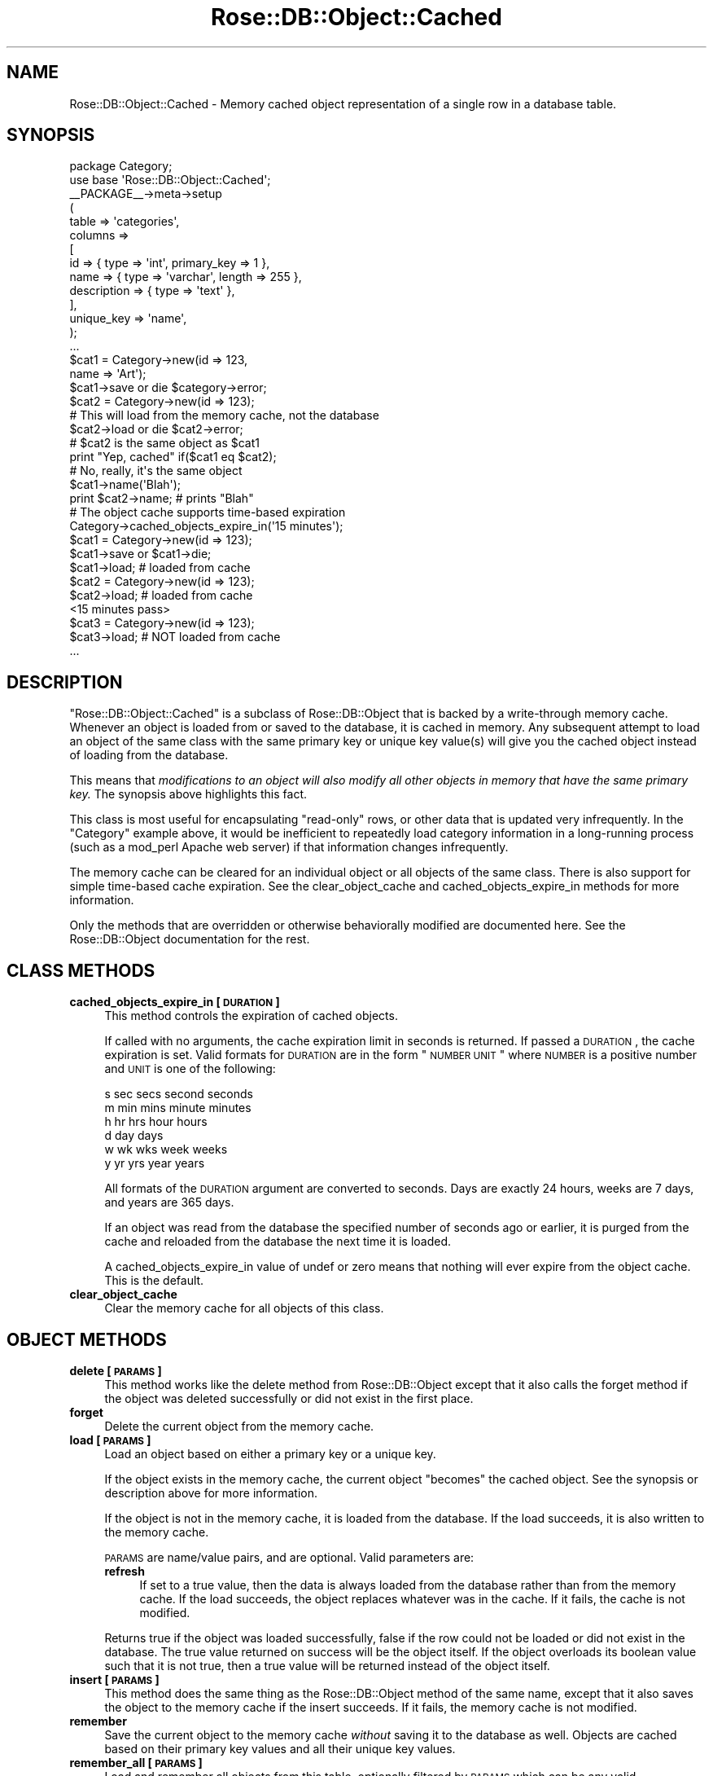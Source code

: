 .\" Automatically generated by Pod::Man 2.25 (Pod::Simple 3.19)
.\"
.\" Standard preamble:
.\" ========================================================================
.de Sp \" Vertical space (when we can't use .PP)
.if t .sp .5v
.if n .sp
..
.de Vb \" Begin verbatim text
.ft CW
.nf
.ne \\$1
..
.de Ve \" End verbatim text
.ft R
.fi
..
.\" Set up some character translations and predefined strings.  \*(-- will
.\" give an unbreakable dash, \*(PI will give pi, \*(L" will give a left
.\" double quote, and \*(R" will give a right double quote.  \*(C+ will
.\" give a nicer C++.  Capital omega is used to do unbreakable dashes and
.\" therefore won't be available.  \*(C` and \*(C' expand to `' in nroff,
.\" nothing in troff, for use with C<>.
.tr \(*W-
.ds C+ C\v'-.1v'\h'-1p'\s-2+\h'-1p'+\s0\v'.1v'\h'-1p'
.ie n \{\
.    ds -- \(*W-
.    ds PI pi
.    if (\n(.H=4u)&(1m=24u) .ds -- \(*W\h'-12u'\(*W\h'-12u'-\" diablo 10 pitch
.    if (\n(.H=4u)&(1m=20u) .ds -- \(*W\h'-12u'\(*W\h'-8u'-\"  diablo 12 pitch
.    ds L" ""
.    ds R" ""
.    ds C` ""
.    ds C' ""
'br\}
.el\{\
.    ds -- \|\(em\|
.    ds PI \(*p
.    ds L" ``
.    ds R" ''
'br\}
.\"
.\" Escape single quotes in literal strings from groff's Unicode transform.
.ie \n(.g .ds Aq \(aq
.el       .ds Aq '
.\"
.\" If the F register is turned on, we'll generate index entries on stderr for
.\" titles (.TH), headers (.SH), subsections (.SS), items (.Ip), and index
.\" entries marked with X<> in POD.  Of course, you'll have to process the
.\" output yourself in some meaningful fashion.
.ie \nF \{\
.    de IX
.    tm Index:\\$1\t\\n%\t"\\$2"
..
.    nr % 0
.    rr F
.\}
.el \{\
.    de IX
..
.\}
.\"
.\" Accent mark definitions (@(#)ms.acc 1.5 88/02/08 SMI; from UCB 4.2).
.\" Fear.  Run.  Save yourself.  No user-serviceable parts.
.    \" fudge factors for nroff and troff
.if n \{\
.    ds #H 0
.    ds #V .8m
.    ds #F .3m
.    ds #[ \f1
.    ds #] \fP
.\}
.if t \{\
.    ds #H ((1u-(\\\\n(.fu%2u))*.13m)
.    ds #V .6m
.    ds #F 0
.    ds #[ \&
.    ds #] \&
.\}
.    \" simple accents for nroff and troff
.if n \{\
.    ds ' \&
.    ds ` \&
.    ds ^ \&
.    ds , \&
.    ds ~ ~
.    ds /
.\}
.if t \{\
.    ds ' \\k:\h'-(\\n(.wu*8/10-\*(#H)'\'\h"|\\n:u"
.    ds ` \\k:\h'-(\\n(.wu*8/10-\*(#H)'\`\h'|\\n:u'
.    ds ^ \\k:\h'-(\\n(.wu*10/11-\*(#H)'^\h'|\\n:u'
.    ds , \\k:\h'-(\\n(.wu*8/10)',\h'|\\n:u'
.    ds ~ \\k:\h'-(\\n(.wu-\*(#H-.1m)'~\h'|\\n:u'
.    ds / \\k:\h'-(\\n(.wu*8/10-\*(#H)'\z\(sl\h'|\\n:u'
.\}
.    \" troff and (daisy-wheel) nroff accents
.ds : \\k:\h'-(\\n(.wu*8/10-\*(#H+.1m+\*(#F)'\v'-\*(#V'\z.\h'.2m+\*(#F'.\h'|\\n:u'\v'\*(#V'
.ds 8 \h'\*(#H'\(*b\h'-\*(#H'
.ds o \\k:\h'-(\\n(.wu+\w'\(de'u-\*(#H)/2u'\v'-.3n'\*(#[\z\(de\v'.3n'\h'|\\n:u'\*(#]
.ds d- \h'\*(#H'\(pd\h'-\w'~'u'\v'-.25m'\f2\(hy\fP\v'.25m'\h'-\*(#H'
.ds D- D\\k:\h'-\w'D'u'\v'-.11m'\z\(hy\v'.11m'\h'|\\n:u'
.ds th \*(#[\v'.3m'\s+1I\s-1\v'-.3m'\h'-(\w'I'u*2/3)'\s-1o\s+1\*(#]
.ds Th \*(#[\s+2I\s-2\h'-\w'I'u*3/5'\v'-.3m'o\v'.3m'\*(#]
.ds ae a\h'-(\w'a'u*4/10)'e
.ds Ae A\h'-(\w'A'u*4/10)'E
.    \" corrections for vroff
.if v .ds ~ \\k:\h'-(\\n(.wu*9/10-\*(#H)'\s-2\u~\d\s+2\h'|\\n:u'
.if v .ds ^ \\k:\h'-(\\n(.wu*10/11-\*(#H)'\v'-.4m'^\v'.4m'\h'|\\n:u'
.    \" for low resolution devices (crt and lpr)
.if \n(.H>23 .if \n(.V>19 \
\{\
.    ds : e
.    ds 8 ss
.    ds o a
.    ds d- d\h'-1'\(ga
.    ds D- D\h'-1'\(hy
.    ds th \o'bp'
.    ds Th \o'LP'
.    ds ae ae
.    ds Ae AE
.\}
.rm #[ #] #H #V #F C
.\" ========================================================================
.\"
.IX Title "Rose::DB::Object::Cached 3"
.TH Rose::DB::Object::Cached 3 "2010-04-27" "perl v5.10.1" "User Contributed Perl Documentation"
.\" For nroff, turn off justification.  Always turn off hyphenation; it makes
.\" way too many mistakes in technical documents.
.if n .ad l
.nh
.SH "NAME"
Rose::DB::Object::Cached \- Memory cached object representation of a single row in a database table.
.SH "SYNOPSIS"
.IX Header "SYNOPSIS"
.Vb 1
\&  package Category;
\&
\&  use base \*(AqRose::DB::Object::Cached\*(Aq;
\&
\&  _\|_PACKAGE_\|_\->meta\->setup
\&  (
\&    table => \*(Aqcategories\*(Aq,
\&
\&    columns =>
\&    [
\&      id          => { type => \*(Aqint\*(Aq, primary_key => 1 },
\&      name        => { type => \*(Aqvarchar\*(Aq, length => 255 },
\&      description => { type => \*(Aqtext\*(Aq },
\&    ],
\&
\&    unique_key => \*(Aqname\*(Aq,
\&  );
\&
\&  ...
\&
\&  $cat1 = Category\->new(id   => 123,
\&                        name => \*(AqArt\*(Aq);
\&
\&  $cat1\->save or die $category\->error;
\&
\&
\&  $cat2 = Category\->new(id => 123);
\&
\&  # This will load from the memory cache, not the database
\&  $cat2\->load or die $cat2\->error; 
\&
\&  # $cat2 is the same object as $cat1
\&  print "Yep, cached"  if($cat1 eq $cat2);
\&
\&  # No, really, it\*(Aqs the same object
\&  $cat1\->name(\*(AqBlah\*(Aq);
\&  print $cat2\->name; # prints "Blah"
\&
\&  # The object cache supports time\-based expiration
\&  Category\->cached_objects_expire_in(\*(Aq15 minutes\*(Aq);
\&
\&  $cat1 = Category\->new(id => 123);
\&  $cat1\->save or $cat1\->die;
\&
\&  $cat1\->load; # loaded from cache
\&
\&  $cat2 = Category\->new(id => 123);
\&  $cat2\->load; # loaded from cache
\&
\&  <15 minutes pass>
\&
\&  $cat3 = Category\->new(id => 123);
\&  $cat3\->load; # NOT loaded from cache
\&
\&  ...
.Ve
.SH "DESCRIPTION"
.IX Header "DESCRIPTION"
\&\f(CW\*(C`Rose::DB::Object::Cached\*(C'\fR is a subclass of Rose::DB::Object that is backed by a write-through memory cache.  Whenever an object is loaded from or saved to the database, it is cached in memory.  Any subsequent attempt to load an object of the same class with the same primary key or unique key value(s) will give you the cached object instead of loading from the database.
.PP
This means that \fImodifications to an object will also modify all other objects in memory that have the same primary key.\fR  The synopsis above highlights this fact.
.PP
This class is most useful for encapsulating \*(L"read-only\*(R" rows, or other data that is updated very infrequently.  In the \f(CW\*(C`Category\*(C'\fR example above, it would be inefficient to repeatedly load category information in a long-running process (such as a mod_perl Apache web server) if that information changes infrequently.
.PP
The memory cache can be cleared for an individual object or all objects of the same class.  There is also support for simple time-based cache expiration.  See the clear_object_cache and cached_objects_expire_in methods for more information.
.PP
Only the methods that are overridden or otherwise behaviorally modified are documented here.  See the Rose::DB::Object documentation for the rest.
.SH "CLASS METHODS"
.IX Header "CLASS METHODS"
.IP "\fBcached_objects_expire_in [\s-1DURATION\s0]\fR" 4
.IX Item "cached_objects_expire_in [DURATION]"
This method controls the expiration of cached objects.
.Sp
If called with no arguments, the cache expiration limit in seconds is returned.  If passed a \s-1DURATION\s0, the cache expiration is set.  Valid formats for \s-1DURATION\s0 are in the form \*(L"\s-1NUMBER\s0 \s-1UNIT\s0\*(R" where \s-1NUMBER\s0 is a positive number and \s-1UNIT\s0 is one of the following:
.Sp
.Vb 6
\&    s sec secs second seconds
\&    m min mins minute minutes
\&    h hr hrs hour hours
\&    d day days
\&    w wk wks week weeks
\&    y yr yrs year years
.Ve
.Sp
All formats of the \s-1DURATION\s0 argument are converted to seconds.  Days are exactly 24 hours, weeks are 7 days, and years are 365 days.
.Sp
If an object was read from the database the specified number of seconds ago or earlier, it is purged from the cache and reloaded from the database the next time it is loaded.
.Sp
A cached_objects_expire_in value of undef or zero means that nothing will ever expire from the object cache.  This is the default.
.IP "\fBclear_object_cache\fR" 4
.IX Item "clear_object_cache"
Clear the memory cache for all objects of this class.
.SH "OBJECT METHODS"
.IX Header "OBJECT METHODS"
.IP "\fBdelete [\s-1PARAMS\s0]\fR" 4
.IX Item "delete [PARAMS]"
This method works like the delete method from Rose::DB::Object except that it also calls the forget method if the object was deleted successfully or did not exist in the first place.
.IP "\fBforget\fR" 4
.IX Item "forget"
Delete the current object from the memory cache.
.IP "\fBload [\s-1PARAMS\s0]\fR" 4
.IX Item "load [PARAMS]"
Load an object based on either a primary key or a unique key.
.Sp
If the object exists in the memory cache, the current object \*(L"becomes\*(R" the cached object.  See the synopsis or description above for more information.
.Sp
If the object is not in the memory cache, it is loaded from the database.  If the load succeeds, it is also written to the memory cache.
.Sp
\&\s-1PARAMS\s0 are name/value pairs, and are optional.  Valid parameters are:
.RS 4
.IP "\fBrefresh\fR" 4
.IX Item "refresh"
If set to a true value, then the data is always loaded from the database rather than from the memory cache.  If the load succeeds, the object replaces whatever was in the cache.  If it fails, the cache is not modified.
.RE
.RS 4
.Sp
Returns true if the object was loaded successfully, false if the row could not be loaded or did not exist in the database.  The true value returned on success will be the object itself.  If the object overloads its boolean value such that it is not true, then a true value will be returned instead of the object itself.
.RE
.IP "\fBinsert [\s-1PARAMS\s0]\fR" 4
.IX Item "insert [PARAMS]"
This method does the same thing as the Rose::DB::Object method of the same name, except that it also saves the object to the memory cache if the insert succeeds.  If it fails, the memory cache is not modified.
.IP "\fBremember\fR" 4
.IX Item "remember"
Save the current object to the memory cache \fIwithout\fR saving it to the database as well.  Objects are cached based on their primary key values and all their unique key values.
.IP "\fBremember_all [\s-1PARAMS\s0]\fR" 4
.IX Item "remember_all [PARAMS]"
Load and remember all objects from this table, optionally filtered by \s-1PARAMS\s0 which can be any valid Rose::DB::Object::Manager\->\fIget_objects()\fR parameters.  Remembered objects will replace any previously cached objects with the same keys.
.IP "\fBremember_by_primary_key [\s-1PARAMS\s0]\fR" 4
.IX Item "remember_by_primary_key [PARAMS]"
Save the current object to the memory cache \fIwithout\fR saving it to the database as well.  The object will be cached based on its primary key value \fIonly\fR.  This is unlike the remeber method which caches objects based on their primary key values and all their unique key values.
.IP "\fBsave [\s-1PARAMS\s0]\fR" 4
.IX Item "save [PARAMS]"
This method does the same thing as the Rose::DB::Object method of the same name, except that it also saves the object to the memory cache if the save succeeds.  If it fails, the memory cache is not modified.
.IP "\fBupdate [\s-1PARAMS\s0]\fR" 4
.IX Item "update [PARAMS]"
This method does the same thing as the Rose::DB::Object method of the same name, except that it also saves the object to the memory cache if the update succeeds.  If it fails, the memory cache is not modified.
.SH "RESERVED METHODS"
.IX Header "RESERVED METHODS"
In addition to the reserved methods listed in the Rose::DB::Object documentation, the following method names are also reserved for objects that inherit from this class:
.PP
.Vb 6
\&    cached_objects_expire_in
\&    clear_object_cache
\&    forget
\&    remember
\&    remember_all
\&    remember_by_primary_key
.Ve
.PP
If you have a column with one of these names, you must alias it.  See the Rose::DB::Object documentation for more information on column aliasing and reserved methods.
.SH "AUTHOR"
.IX Header "AUTHOR"
John C. Siracusa (siracusa@gmail.com)
.SH "LICENSE"
.IX Header "LICENSE"
Copyright (c) 2010 by John C. Siracusa.  All rights reserved.  This program is
free software; you can redistribute it and/or modify it under the same terms
as Perl itself.
